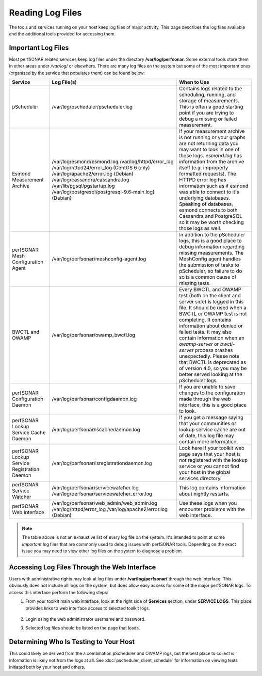 *****************
Reading Log Files
*****************

The tools and services running on your host keep log files of major activity. This page describes the log files available and the additional tools provided for accessing them.

Important Log Files
===================
Most perfSONAR related services keep log files under the directory **/var/log/perfsonar**. Some external tools store them in other areas under */var/log/* or elsewhere. There are many log files on the system but some of the most important ones (organized by the service that populates them) can be found below:

+----------------------------------------------+-----------------------------------------------+--------------------------------------------+
| Service                                      | Log File(s)                                   | When to Use                                |
+==============================================+===============================================+============================================+
| pScheduler                                   | /var/log/pscheduler/pscheduler.log            | |log_descr_pscheduler|                     |
+----------------------------------------------+-----------------------------------------------+--------------------------------------------+
| Esmond Measurement Archive                   | /var/log/esmond/esmond.log                    | |log_descr_esmond|                         |
|                                              | /var/log/httpd/error_log                      |                                            |
|                                              | /var/log/httpd24/error_log (CentOS 6 only)    |                                            |
|                                              | /var/log/apache2/error.log (Debian)           |                                            |
|                                              | /var/log/cassandra/cassandra.log              |                                            |
|                                              | /var/lib/pgsql/pgstartup.log                  |                                            |
|                                              | /var/log/postgresql/postgresql-9.6-main.log)  |                                            |
|                                              | (Debian)                                      |                                            |
+----------------------------------------------+-----------------------------------------------+--------------------------------------------+
| perfSONAR Mesh Configuration Agent           | /var/log/perfsonar/meshconfig-agent.log       | |log_descr_meshag|                         |
+----------------------------------------------+-----------------------------------------------+--------------------------------------------+
| BWCTL and OWAMP                              | /var/log/perfsonar/owamp_bwctl.log            | |log_descr_bwctl|                          |
+----------------------------------------------+-----------------------------------------------+--------------------------------------------+
| perfSONAR Configuration Daemon               | /var/log/perfsonar/configdaemon.log           | |log_descr_config|                         |
+----------------------------------------------+-----------------------------------------------+--------------------------------------------+
| perfSONAR Lookup Service Cache Daemon        | /var/log/perfsonar/lscachedaemon.log          | |log_descr_lscache|                        |
+----------------------------------------------+-----------------------------------------------+--------------------------------------------+
| perfSONAR Lookup Service Registration Daemon | /var/log/perfsonar/lsregistrationdaemon.log   | |log_descr_lsreg|                          |
+----------------------------------------------+-----------------------------------------------+--------------------------------------------+
| perfSONAR Service Watcher                    | /var/log/perfsonar/servicewatcher.log         | |log_descr_watcher|                        |
|                                              | /var/log/perfsonar/servicewatcher_error.log   |                                            |
+----------------------------------------------+-----------------------------------------------+--------------------------------------------+
| perfSONAR Web Interface                      | /var/log/perfsonar/web_admin/web_admin.log    | |log_descr_web|                            |
|                                              | /var/log/httpd/error_log                      |                                            |
|                                              | /var/log/apache2/error.log (Debian)           |                                            |
+----------------------------------------------+-----------------------------------------------+--------------------------------------------+

.. note:: The table above is not an exhaustive list of every log file on the system. It's intended to point at some *important* log files that are commonly used to debug issues with perfSONAR tools. Depending on the exact issue you may need to view other log files on the system to diagnose a problem. 

Accessing Log Files Through the Web Interface
=============================================
Users with administrative rights may look at log files under **/var/log/perfsonar/** through the web interface. This obviously does not include all logs on the system, but does allow easy access for some of the major perfSONAR logs. To access this interface perform the following steps:
    #. From your toolkit main web interface, look at the right side of **Services** section, under **SERVICE LOGS**. This place provides links to web interface access to selected toolkit logs.

        .. image:: images/manage_logs-main.png
    #. Login using the web administrator username and password.
        .. seealso:: See :doc:`manage_users` for more details on creating a web administrator account.
    #. Selected log files should be listed on the page that loads.

        .. image:: images/manage_logs-list.png

Determining Who Is Testing to Your Host
=======================================
This could likely be derived from the a combination pScheduler and OWAMP logs, but the best place to collect is information is likely not from the logs at all. See :doc:`pscheduler_client_schedule` for information on viewing tests initiated both by your host and others. 


.. |log_descr_bwctl|  replace:: Every BWCTL and OWAMP test (both on the client and server side) is logged in this file. It should be used when a BWCTL or OWAMP test is not completing. It contains information about denied or failed tests. It may also contain information when an *owamp-server* or *bwctl-server* process crashes unexpectedly. Please note that BWCTL is deprecated as of version 4.0, so you may be better served looking at the pScheduler logs.
.. |log_descr_pscheduler|  replace:: Contains logs related to the scheduling, running, and storage of measurements. This is often a good starting point if you are trying to debug a missing or failed measurement.
.. |log_descr_esmond|  replace:: If your measurement archive is not running or your graphs are not returning data you may want to look in one of these logs. *esmond.log* has information from the archive itself (e.g. improperly formatted requests). The HTTPD error log has information such as if esmond was able to connect to it's underlying databases. Speaking of databases, esmond connects to both Cassandra and PostgreSQL so it may be worth checking those logs as well.
.. |log_descr_config|  replace:: If you are unable to save changes to the configuration made through the web interface, this is a good place to look.
.. |log_descr_lscache|  replace:: If you get a message saying that your communities or lookup service cache are out of date, this log file may contain more information.
.. |log_descr_lsreg|  replace:: Look here if your toolkit web page says that your host is not registered with the lookup service or you cannot find your host in the global services directory.
.. |log_descr_tests|  replace:: If you are not seeing test results in the graphs or you are concerned some tests are not running, this log may have more information.
.. |log_descr_watcher|  replace:: This log contains information about nightly restarts.
.. |log_descr_web|  replace:: Use these logs when you encounter problems with the web interface.
.. |log_descr_meshag|  replace:: In addition to the pScheduler logs, this is a good place to debug information regarding missing measurements. The MeshConfig agent handles the submission of tasks to pScheduler, so failure to do so is a common cause of missing tests.
